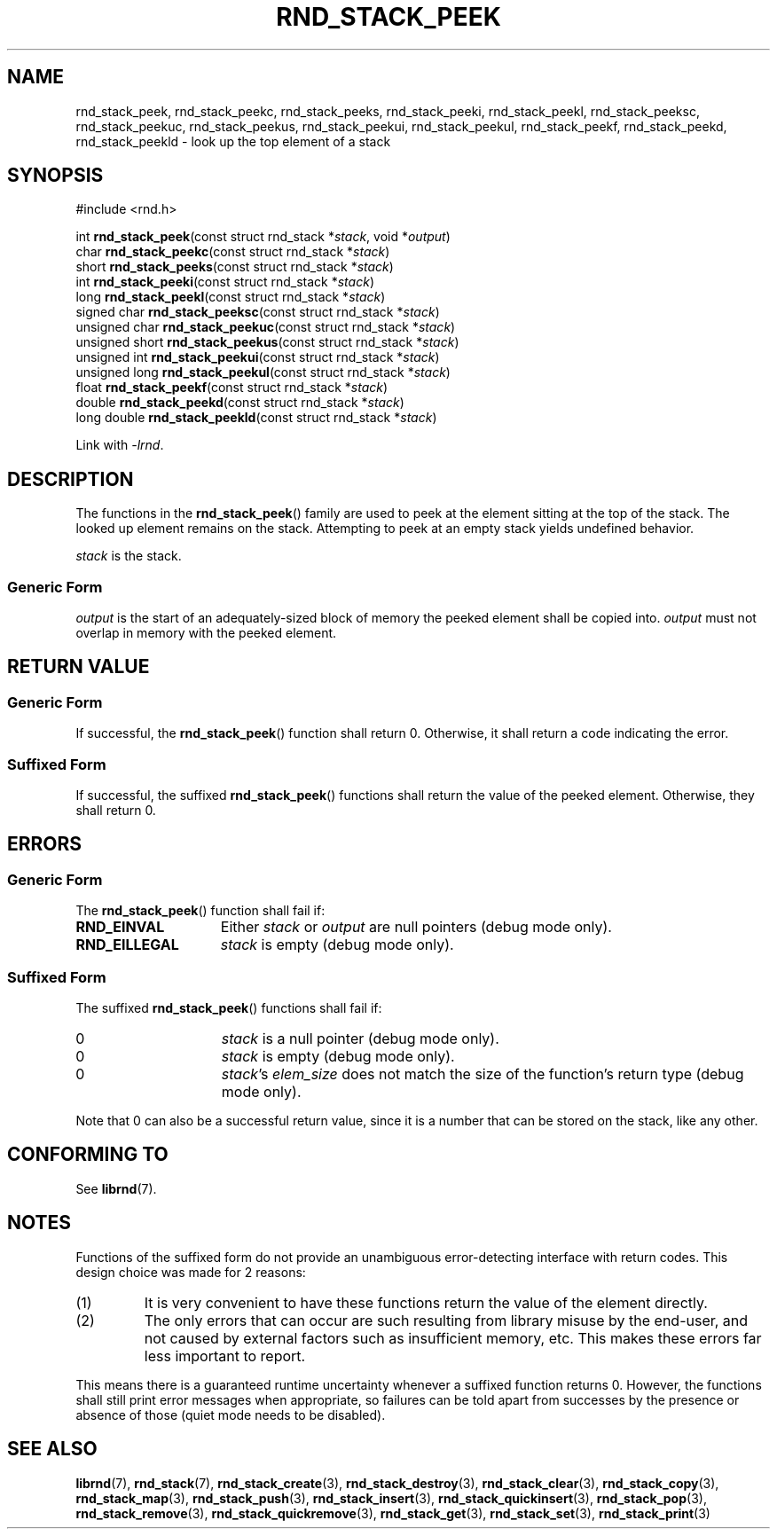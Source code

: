 .TH RND_STACK_PEEK 3 DATE "librnd-VERSION"
.SH NAME
rnd_stack_peek, rnd_stack_peekc, rnd_stack_peeks, rnd_stack_peeki,
rnd_stack_peekl, rnd_stack_peeksc, rnd_stack_peekuc, rnd_stack_peekus,
rnd_stack_peekui, rnd_stack_peekul, rnd_stack_peekf, rnd_stack_peekd,
rnd_stack_peekld \- look up the top element of a stack
.SH SYNOPSIS
.ad l
#include <rnd.h>
.sp
int
.BR rnd_stack_peek "(const struct rnd_stack"
.RI * stack ,
void
.RI * output )
.br
char
.BR rnd_stack_peekc "(const struct rnd_stack"
.RI * stack )
.br
short
.BR rnd_stack_peeks "(const struct rnd_stack"
.RI * stack )
.br
int
.BR rnd_stack_peeki "(const struct rnd_stack"
.RI * stack )
.br
long
.BR rnd_stack_peekl "(const struct rnd_stack"
.RI * stack )
.br
signed char
.BR rnd_stack_peeksc "(const struct rnd_stack"
.RI * stack )
.br
unsigned char
.BR rnd_stack_peekuc "(const struct rnd_stack"
.RI * stack )
.br
unsigned short
.BR rnd_stack_peekus "(const struct rnd_stack"
.RI * stack )
.br
unsigned int
.BR rnd_stack_peekui "(const struct rnd_stack"
.RI * stack )
.br
unsigned long
.BR rnd_stack_peekul "(const struct rnd_stack"
.RI * stack )
.br
float
.BR rnd_stack_peekf "(const struct rnd_stack"
.RI * stack )
.br
double
.BR rnd_stack_peekd "(const struct rnd_stack"
.RI * stack )
.br
long double
.BR rnd_stack_peekld "(const struct rnd_stack"
.RI * stack )
.sp
Link with \fI-lrnd\fP.
.ad
.SH DESCRIPTION
The functions in the
.BR rnd_stack_peek ()
family are used to peek at the element sitting at the top of the stack. The
looked up element remains on the stack. Attempting to peek at an empty stack
yields undefined behavior.
.P
.I stack
is the stack.
.SS Generic Form
.P
.I output
is the start of an adequately-sized block of memory the peeked element shall
be copied into.
.I output
must not overlap in memory with the peeked element.
.SH RETURN VALUE
.SS Generic Form
If successful, the
.BR rnd_stack_peek ()
function shall return 0. Otherwise, it shall return a code indicating the
error.
.SS Suffixed Form
If successful, the suffixed
.BR rnd_stack_peek ()
functions shall return the value of the peeked element. Otherwise, they shall
return 0.
.SH ERRORS
.SS Generic Form
The
.BR rnd_stack_peek ()
function shall fail if:
.IP \fBRND_EINVAL\fP 1.5i
Either
.IR stack " or " output
are null pointers (debug mode only).
.IP \fBRND_EILLEGAL\fP 1.5i
.I stack
is empty (debug mode only).
.SS Suffixed Form
The suffixed
.BR rnd_stack_peek ()
functions shall fail if:
.IP 0 1.5i
.I stack
is a null pointer (debug mode only).
.IP 0 1.5i
.I stack
is empty (debug mode only).
.IP 0 1.5i
.IR stack "'s " elem_size
does not match the size of the function's return type (debug mode only).
.P
Note that 0 can also be a successful return value, since it is a number that can
be stored on the stack, like any other.
.SH CONFORMING TO
See
.BR librnd (7).
.SH NOTES
Functions of the suffixed form do not provide an unambiguous error-detecting
interface with return codes. This design choice was made for 2 reasons:
.IP (1)
It is very convenient to have these functions return the value of the element
directly.
.sp -1
.IP (2)
The only errors that can occur are such resulting from library misuse by the
end-user, and not caused by external factors such as insufficient memory, etc.
This makes these errors far less important to report.
.P
This means there is a guaranteed runtime uncertainty whenever a suffixed
function returns 0. However, the functions shall still print error messages when
appropriate, so failures can be told apart from successes by the presence or
absence of those (quiet mode needs to be disabled).
.SH SEE ALSO
.ad l
.BR librnd (7),
.BR rnd_stack (7),
.BR rnd_stack_create (3),
.BR rnd_stack_destroy (3),
.BR rnd_stack_clear (3),
.BR rnd_stack_copy (3),
.BR rnd_stack_map (3),
.BR rnd_stack_push (3),
.BR rnd_stack_insert (3),
.BR rnd_stack_quickinsert (3),
.BR rnd_stack_pop (3),
.BR rnd_stack_remove (3),
.BR rnd_stack_quickremove (3),
.BR rnd_stack_get (3),
.BR rnd_stack_set (3),
.BR rnd_stack_print (3)

